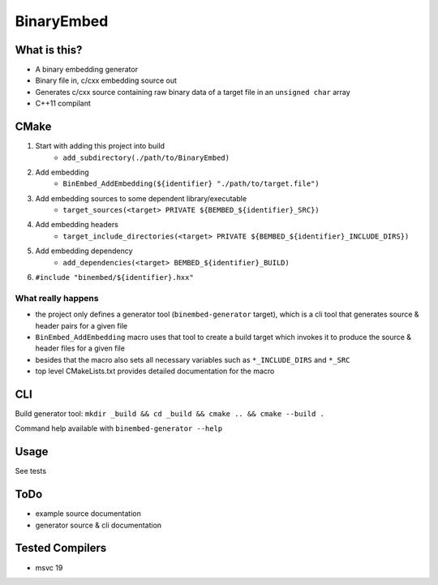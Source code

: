 
BinaryEmbed
===========

What is this?
-------------
- A binary embedding generator
- Binary file in, c/cxx embedding source out
- Generates c/cxx source containing raw binary data of a target file in an ``unsigned char`` array
- C++11 compilant

CMake
-----
#. Start with adding this project into build
    - ``add_subdirectory(./path/to/BinaryEmbed)``

#. Add embedding
    - ``BinEmbed_AddEmbedding(${identifier} "./path/to/target.file")``

#. Add embedding sources to some dependent library/executable
    - ``target_sources(<target> PRIVATE ${BEMBED_${identifier}_SRC})``

#. Add embedding headers
    - ``target_include_directories(<target> PRIVATE ${BEMBED_${identifier}_INCLUDE_DIRS})``

#. Add embedding dependency
    - ``add_dependencies(<target> BEMBED_${identifier}_BUILD)``

#. ``#include "binembed/${identifier}.hxx"``

What really happens
*******************
- the project only defines a generator tool (``binembed-generator`` target), which is a cli tool that generates source & header pairs for a given file
- ``BinEmbed_AddEmbedding`` macro uses that tool to create a build target which invokes it to produce the source & header files for a given file
- besides that the macro also sets all necessary variables such as ``*_INCLUDE_DIRS`` and ``*_SRC``
- top level CMakeLists.txt provides detailed documentation for the macro

CLI
---
Build generator tool: ``mkdir _build && cd _build && cmake .. && cmake --build .``

Command help available with ``binembed-generator --help``

Usage
-----
See tests

ToDo
----
- example source documentation
- generator source & cli documentation

Tested Compilers
----------------
- msvc 19
